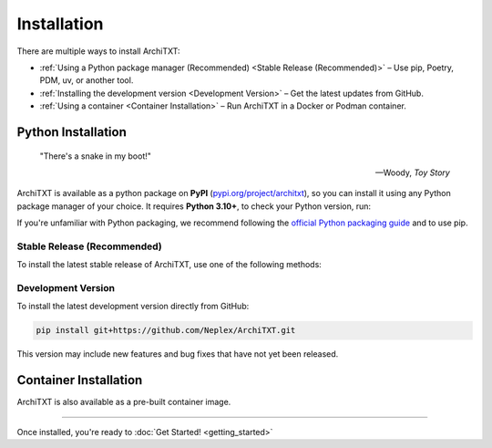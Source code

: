 Installation
============

There are multiple ways to install ArchiTXT:

- :ref:`Using a Python package manager (Recommended) <Stable Release (Recommended)>` – Use pip, Poetry, PDM, uv, or another tool.
- :ref:`Installing the development version <Development Version>` – Get the latest updates from GitHub.
- :ref:`Using a container <Container Installation>` – Run ArchiTXT in a Docker or Podman container.

Python Installation
-------------------

.. epigraph::

   "There's a snake in my boot!"

   -- Woody, *Toy Story*

ArchiTXT is available as a python package on **PyPI** (`pypi.org/project/architxt <https://pypi.org/project/architxt>`_), so you can install it using any Python package manager of your choice.
It requires **Python 3.10+**, to check your Python version, run:

.. tab-set::

    .. tab-item:: Unix/macOS

        .. code-block:: sh

            python3 --version

    .. tab-item:: Windows

        .. code-block:: sh

            py --version

If you're unfamiliar with Python packaging, we recommend following the `official Python packaging guide <https://packaging.python.org/en/latest/tutorials/installing-packages/>`_ and to use pip.


Stable Release (Recommended)
^^^^^^^^^^^^^^^^^^^^^^^^^^^^

To install the latest stable release of ArchiTXT, use one of the following methods:

.. tab-set::

    .. tab-item:: pip

        .. code-block:: sh

            pip install "architxt"

        To install a specific version

        .. code-block:: sh

            pip install "architxt==<version>"

    .. tab-item:: Poetry

        .. code-block:: sh

            poetry add "architxt"

        To install a specific version

        .. code-block:: sh

            poetry add "architxt==<version>"

    .. tab-item:: PDM

        .. code-block:: sh

            pdm add "architxt"

        To install a specific version

        .. code-block:: sh

            pdm add "architxt==<version>"

    .. tab-item:: uv

        .. code-block:: sh

            uv add "architxt"

        To install a specific version

        .. code-block:: sh

            uv add "architxt==<version>"


Development Version
^^^^^^^^^^^^^^^^^^^

To install the latest development version directly from GitHub:

.. code-block:: sh

    pip install git+https://github.com/Neplex/ArchiTXT.git

This version may include new features and bug fixes that have not yet been released.


Container Installation
----------------------

ArchiTXT is also available as a pre-built container image.

.. tab-set::

    .. tab-item:: Docker

        Pull the latest **Docker** image:

        .. code-block:: sh

            docker pull ghcr.io/neplex/architxt:latest

        Start the UI:

        .. code-block:: sh

            docker run -d \
                -e CORENLP_URL=http://corenlp-uri:9000 \
                -p 8080:8080 \
                --name architxt \
                ghcr.io/neplex/architxt:latest

        Use the CLI directly:

        .. code-block:: sh

            docker run \
                -e CORENLP_URL=http://corenlp-uri:9000 \
                --name architxt \
                ghcr.io/neplex/architxt:latest \
                --help

    .. tab-item:: Podman

        Pull the latest **Podman** image:

        .. code-block:: sh

            podman pull ghcr.io/neplex/architxt:latest

        Start the UI:

        .. code-block:: sh

            podman run -d \
                -e CORENLP_URL=http://corenlp-uri:9000 \
                -p 8080:8080 \
                --name architxt \
                ghcr.io/neplex/architxt:latest

        Use the CLI directly:

        .. code-block:: sh

            podman run \
                -e CORENLP_URL=http://corenlp-uri:9000 \
                --name architxt \
                ghcr.io/neplex/architxt:latest \
                --help

    .. tab-item:: Compose

        .. code-block:: yaml

            services:
                architxt:
                    image: ghcr.io/neplex/architxt:latest
                    ports:
                        - "8080:8080"
                    environment:
                        CORENLP_URL: http://corenlp-uri:9000

---------------------

Once installed, you're ready to :doc:`Get Started! <getting_started>`
